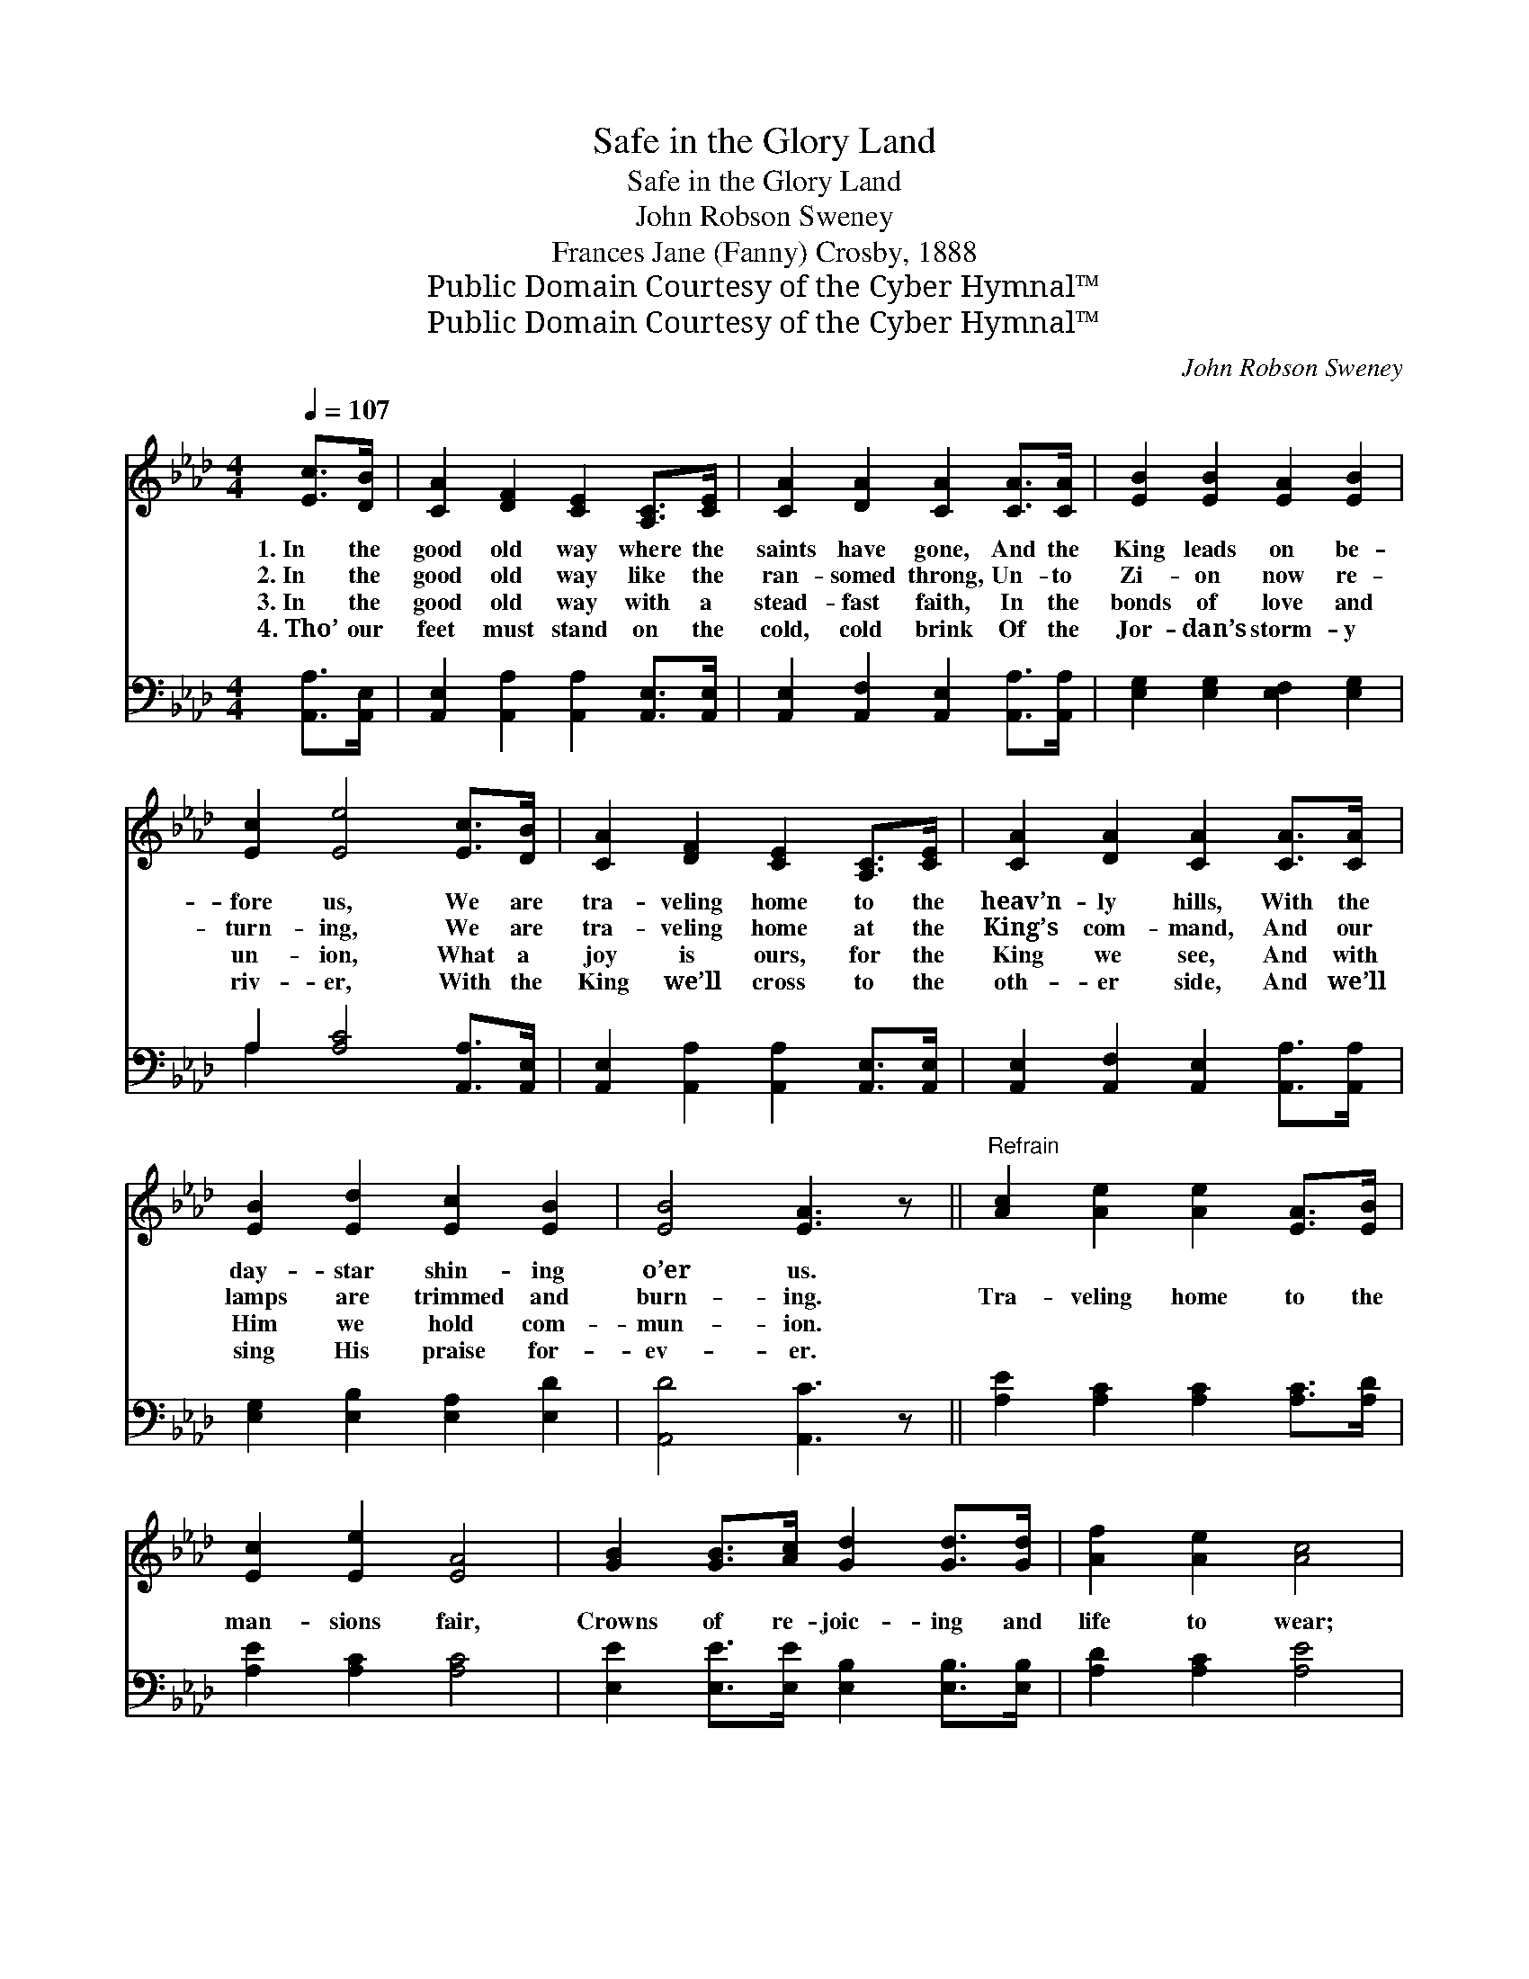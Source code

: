X:1
T:Safe in the Glory Land
T:Safe in the Glory Land
T:John Robson Sweney
T:Frances Jane (Fanny) Crosby, 1888
T:Public Domain Courtesy of the Cyber Hymnal™
T:Public Domain Courtesy of the Cyber Hymnal™
C:John Robson Sweney
Z:Public Domain
Z:Courtesy of the Cyber Hymnal™
%%score 1 ( 2 3 )
L:1/8
Q:1/4=107
M:4/4
K:Ab
V:1 treble 
V:2 bass 
V:3 bass 
V:1
 [Ec]>[DB] | [CA]2 [DF]2 [CE]2 [A,C]>[CE] | [CA]2 [DA]2 [CA]2 [CA]>[CA] | [EB]2 [EB]2 [EA]2 [EB]2 | %4
w: 1.~In the|good old way where the|saints have gone, And the|King leads on be-|
w: 2.~In the|good old way like the|ran- somed throng, Un- to|Zi- on now re-|
w: 3.~In the|good old way with a|stead- fast faith, In the|bonds of love and|
w: 4.~Tho’ our|feet must stand on the|cold, cold brink Of the|Jor- dan’s storm- y|
 [Ec]2 [Ee]4 [Ec]>[DB] | [CA]2 [DF]2 [CE]2 [A,C]>[CE] | [CA]2 [DA]2 [CA]2 [CA]>[CA] | %7
w: fore us, We are|tra- veling home to the|heav’n- ly hills, With the|
w: turn- ing, We are|tra- veling home at the|King’s com- mand, And our|
w: un- ion, What a|joy is ours, for the|King we see, And with|
w: riv- er, With the|King we’ll cross to the|oth- er side, And we’ll|
 [EB]2 [Ed]2 [Ec]2 [EB]2 | [EB]4 [EA]3 z ||"^Refrain" [Ac]2 [Ae]2 [Ae]2 [EA]>[EB] | %10
w: day- star shin- ing|o’er us.||
w: lamps are trimmed and|burn- ing.|Tra- veling home to the|
w: Him we hold com-|mun- ion.||
w: sing His praise for-|ev- er.||
 [Ec]2 [Ee]2 [EA]4 | [GB]2 [GB]>[Ac] [Gd]2 [Gd]>[Gd] | [Af]2 [Ae]2 [Ac]4 | %13
w: |||
w: man- sions fair,|Crowns of re- joic- ing and|life to wear;|
w: |||
w: |||
 [Ae]2 [Ec]>[Ed] [Ee]2 [EA]>[EB] | [Ec]2 [EA]2 [DF]4 | [CE]2 [Ec]>[Ed] [Ec]2 [EB]2 | [EA]6 |] %17
w: ||||
w: O what a shout when we|all get there|Safe in the glo- ry|land.|
w: ||||
w: ||||
V:2
 [A,,A,]>[A,,E,] | [A,,E,]2 [A,,A,]2 [A,,A,]2 [A,,E,]>[A,,E,] | %2
 [A,,E,]2 [A,,F,]2 [A,,E,]2 [A,,A,]>[A,,A,] | [E,G,]2 [E,G,]2 [E,F,]2 [E,G,]2 | %4
 A,2 [A,C]4 [A,,A,]>[A,,E,] | [A,,E,]2 [A,,A,]2 [A,,A,]2 [A,,E,]>[A,,E,] | %6
 [A,,E,]2 [A,,F,]2 [A,,E,]2 [A,,A,]>[A,,A,] | [E,G,]2 [E,B,]2 [E,A,]2 [E,D]2 | [A,,D]4 [A,,C]3 z || %9
 [A,E]2 [A,C]2 [A,C]2 [A,C]>[A,D] | [A,E]2 [A,C]2 [A,C]4 | %11
 [E,E]2 [E,E]>[E,E] [E,B,]2 [E,B,]>[E,B,] | [A,D]2 [A,C]2 [A,E]4 | %13
 [A,C]2 A,>[A,B,] [A,C]2 [A,C]>[A,D] | [A,E]2 [C,A,]2 [D,A,]4 | %15
 [E,A,]2 [E,A,]>[E,B,] [E,A,]2 [E,D]2 | [A,,C]6 |] %17
V:3
 x2 | x8 | x8 | x8 | A,2 x6 | x8 | x8 | x8 | x8 || x8 | x8 | x8 | x8 | x2 A,3/2 x9/2 | x8 | x8 | %16
 x6 |] %17

